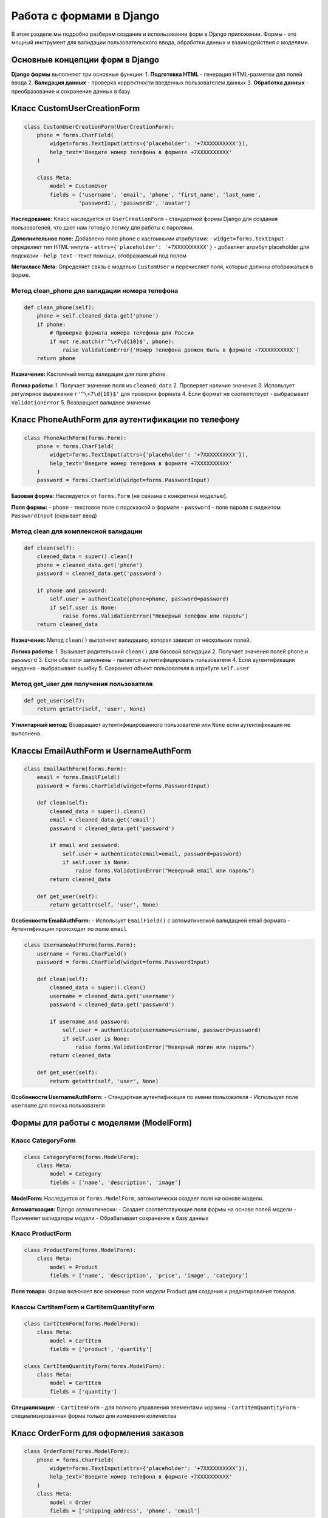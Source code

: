 Работа с формами в Django
=========================

В этом разделе мы подробно разберем создание и использование форм в Django приложении. Формы - это мощный инструмент для валидации пользовательского ввода, обработки данных и взаимодействия с моделями.

Основные концепции форм в Django
--------------------------------

**Django формы** выполняют три основные функции:
1. **Подготовка HTML** - генерация HTML-разметки для полей ввода
2. **Валидация данных** - проверка корректности введенных пользователем данных
3. **Обработка данных** - преобразование и сохранение данных в базу

Класс CustomUserCreationForm
----------------------------

.. code-block:: python

   class CustomUserCreationForm(UserCreationForm):
       phone = forms.CharField(
           widget=forms.TextInput(attrs={'placeholder': '+7XXXXXXXXXX'}),
           help_text='Введите номер телефона в формате +7XXXXXXXXXX'
       )
       
       class Meta:
           model = CustomUser
           fields = ('username', 'email', 'phone', 'first_name', 'last_name', 
                    'password1', 'password2', 'avatar')

**Наследование:** Класс наследуется от ``UserCreationForm`` - стандартной формы Django для создания пользователей, что дает нам готовую логику для работы с паролями.

**Дополнительное поле:** Добавлено поле ``phone`` с кастомными атрибутами:
- ``widget=forms.TextInput`` - определяет тип HTML-инпута
- ``attrs={'placeholder': '+7XXXXXXXXXX'}`` - добавляет атрибут placeholder для подсказки
- ``help_text`` - текст помощи, отображаемый под полем

**Метакласс Meta:** Определяет связь с моделью ``CustomUser`` и перечисляет поля, которые должны отображаться в форме.

Метод clean_phone для валидации номера телефона
^^^^^^^^^^^^^^^^^^^^^^^^^^^^^^^^^^^^^^^^^^^^^^^

.. code-block:: python

       def clean_phone(self):
           phone = self.cleaned_data.get('phone')
           if phone:
               # Проверка формата номера телефона для России
               if not re.match(r'^\+7\d{10}$', phone):
                   raise ValidationError('Номер телефона должен быть в формате +7XXXXXXXXXX')
           return phone

**Назначение:** Кастомный метод валидации для поля ``phone``.

**Логика работы:**
1. Получает значение поля из ``cleaned_data``
2. Проверяет наличие значения
3. Использует регулярное выражение ``r'^\+7\d{10}$'`` для проверки формата
4. Если формат не соответствует - выбрасывает ``ValidationError``
5. Возвращает валидное значение

Класс PhoneAuthForm для аутентификации по телефону
---------------------------------------------------

.. code-block:: python

   class PhoneAuthForm(forms.Form):
       phone = forms.CharField(
           widget=forms.TextInput(attrs={'placeholder': '+7XXXXXXXXXX'}),
           help_text='Введите номер телефона в формате +7XXXXXXXXXX'
       )
       password = forms.CharField(widget=forms.PasswordInput)

**Базовая форма:** Наследуется от ``forms.Form`` (не связана с конкретной моделью).

**Поля формы:**
- ``phone`` - текстовое поле с подсказкой о формате
- ``password`` - поле пароля с виджетом ``PasswordInput`` (скрывает ввод)

Метод clean для комплексной валидации
^^^^^^^^^^^^^^^^^^^^^^^^^^^^^^^^^^^^^

.. code-block:: python

       def clean(self):
           cleaned_data = super().clean()
           phone = cleaned_data.get('phone')
           password = cleaned_data.get('password')

           if phone and password:
               self.user = authenticate(phone=phone, password=password)
               if self.user is None:
                   raise forms.ValidationError("Неверный телефон или пароль")
           return cleaned_data

**Назначение:** Метод ``clean()`` выполняет валидацию, которая зависит от нескольких полей.

**Логика работы:**
1. Вызывает родительский ``clean()`` для базовой валидации
2. Получает значения полей ``phone`` и ``password``
3. Если оба поля заполнены - пытается аутентифицировать пользователя
4. Если аутентификация неудачна - выбрасывает ошибку
5. Сохраняет объект пользователя в атрибуте ``self.user``

Метод get_user для получения пользователя
^^^^^^^^^^^^^^^^^^^^^^^^^^^^^^^^^^^^^^^^^

.. code-block:: python

       def get_user(self):
           return getattr(self, 'user', None)

**Утилитарный метод:** Возвращает аутентифицированного пользователя или ``None`` если аутентификация не выполнена.

Классы EmailAuthForm и UsernameAuthForm
----------------------------------------

.. code-block:: python

   class EmailAuthForm(forms.Form):
       email = forms.EmailField()
       password = forms.CharField(widget=forms.PasswordInput)

       def clean(self):
           cleaned_data = super().clean()
           email = cleaned_data.get('email')
           password = cleaned_data.get('password')

           if email and password:
               self.user = authenticate(email=email, password=password)
               if self.user is None:
                   raise forms.ValidationError("Неверный email или пароль")
           return cleaned_data

       def get_user(self):
           return getattr(self, 'user', None)

**Особенности EmailAuthForm:**
- Использует ``EmailField()`` с автоматической валидацией email формата
- Аутентификация происходит по полю ``email``

.. code-block:: python

   class UsernameAuthForm(forms.Form):
       username = forms.CharField()
       password = forms.CharField(widget=forms.PasswordInput)

       def clean(self):
           cleaned_data = super().clean()
           username = cleaned_data.get('username')
           password = cleaned_data.get('password')

           if username and password:
               self.user = authenticate(username=username, password=password)
               if self.user is None:
                   raise forms.ValidationError("Неверный логин или пароль")
           return cleaned_data

       def get_user(self):
           return getattr(self, 'user', None)

**Особенности UsernameAuthForm:**
- Стандартная аутентификация по имени пользователя
- Использует поле ``username`` для поиска пользователя

Формы для работы с моделями (ModelForm)
----------------------------------------

Класс CategoryForm
^^^^^^^^^^^^^^^^^^

.. code-block:: python

   class CategoryForm(forms.ModelForm):
       class Meta:
           model = Category
           fields = ['name', 'description', 'image']

**ModelForm:** Наследуется от ``forms.ModelForm``, автоматически создает поля на основе модели.

**Автоматизация:** Django автоматически:
- Создает соответствующие поля формы на основе полей модели
- Применяет валидаторы модели
- Обрабатывает сохранение в базу данных

Класс ProductForm
^^^^^^^^^^^^^^^^^

.. code-block:: python

   class ProductForm(forms.ModelForm):
       class Meta:
           model = Product
           fields = ['name', 'description', 'price', 'image', 'category']

**Поля товара:** Форма включает все основные поля модели Product для создания и редактирования товаров.

Классы CartItemForm и CartItemQuantityForm
^^^^^^^^^^^^^^^^^^^^^^^^^^^^^^^^^^^^^^^^^^

.. code-block:: python

   class CartItemForm(forms.ModelForm):
       class Meta:
           model = CartItem
           fields = ['product', 'quantity']

   class CartItemQuantityForm(forms.ModelForm):
       class Meta:
           model = CartItem
           fields = ['quantity']

**Специализация:** 
- ``CartItemForm`` - для полного управления элементами корзины
- ``CartItemQuantityForm`` - специализированная форма только для изменения количества

Класс OrderForm для оформления заказов
---------------------------------------

.. code-block:: python

   class OrderForm(forms.ModelForm):
       phone = forms.CharField(
           widget=forms.TextInput(attrs={'placeholder': '+7XXXXXXXXXX'}),
           help_text='Введите номер телефона в формате +7XXXXXXXXXX'
       )
       class Meta:
           model = Order
           fields = ['shipping_address', 'phone', 'email']

**Переопределение поля:** Поле ``phone`` переопределено для добавления кастомных атрибутов, хотя оно уже существует в модели.

Метод clean_phone для OrderForm
^^^^^^^^^^^^^^^^^^^^^^^^^^^^^^^

.. code-block:: python

       def clean_phone(self):
           phone = self.cleaned_data.get('phone')
           if phone:
               if not re.match(r'^\+7\d{10}$', phone):
                   raise ValidationError('Номер телефона должен быть в формате +7XXXXXXXXXX')
           return phone

**Консистентность:** Использует ту же логику валидации, что и в ``CustomUserCreationForm`` для обеспечения единообразия данных.

Принципы работы валидации в Django формах
-----------------------------------------

**Уровни валидации:**
1. **Валидация поля** - методы ``clean_<fieldname>()``
2. **Валидация формы** - метод ``clean()`` для проверки нескольких полей
3. **Валидация модели** - автоматически применяется при сохранении

**Очередность выполнения:**
1. Валидация отдельных полей (методы ``clean_<fieldname>``)
2. Валидация всей формы (метод ``clean()``)
3. Если есть ошибки - форма не считается валидной

Использование форм в представлениях
-----------------------------------

.. code-block:: python

   # В представлении
   if request.method == 'POST':
       form = CustomUserCreationForm(request.POST, request.FILES)
       if form.is_valid():
           user = form.save()  # Автоматическое сохранение для ModelForm
           login(request, user)
           return redirect('main_page')

**Обработка файлов:** ``request.FILES`` передается для обработки загружаемых файлов (аватарки, изображения товаров).

**Проверка валидности:** ``form.is_valid()`` запускает всю цепочку валидации.

**Сохранение:** ``form.save()`` для ModelForm автоматически создает/обновляет объект в базе данных.

.. note::

   Все формы используют перевод ``gettext_lazy as _`` для поддержки интернационализации, хотя в текущей реализации переводные строки не используются.

.. warning::

   Регулярное выражение для телефона ``r'^\+7\d{10}$'`` предполагает строгий российский формат. Для международной поддержки потребуется более гибкая валидация.

Импорт
-----------------

Не забывайте про импорт!
Обычный импорт выглядит таким образом:

.. code-block:: python

    from django import forms
    from django.contrib.auth import authenticate
    from django.contrib.auth.forms import UserCreationForm
    from django.core.exceptions import ValidationError
    import re
    from .models import (
        CustomUser, Product, Category, CartItem, Order
    )
    from django.utils.translation import gettext_lazy as _